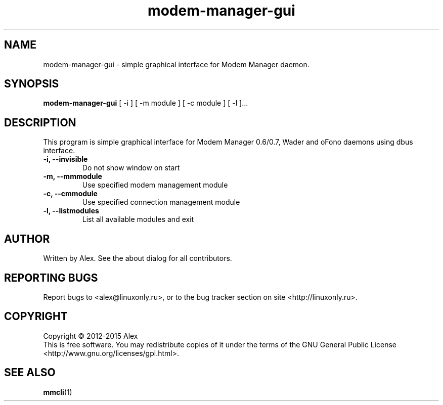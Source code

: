 .TH modem-manager-gui "1" "Sep 2015" "Modem Manager GUI v0.0.18" "User Commands"
.SH NAME
modem-manager-gui \- simple graphical interface for Modem Manager daemon.
.SH SYNOPSIS
.B modem-manager-gui
[ \-i ] [ \-m module ] [ \-c module ] [ \-l ]...
.SH DESCRIPTION
.PP
This program is simple graphical interface for Modem Manager 0.6/0.7,
Wader and oFono daemons using dbus interface.
.TP
\fB\-i, \-\-invisible\fR
Do not show window on start
.TP
\fB\-m, \-\-mmmodule\fR
Use specified modem management module
.TP
\fB\-c, \-\-cmmodule\fR
Use specified connection management module
.TP
\fB\-l, \-\-listmodules\fR
List all available modules and exit
.SH AUTHOR
Written by Alex. See the about dialog for all contributors.
.SH "REPORTING BUGS"
Report bugs to <alex@linuxonly.ru>, or to the bug tracker section on
site <http://linuxonly.ru>.
.SH COPYRIGHT
Copyright \(co 2012-2015 Alex
.br
This is free software.  You may redistribute copies of it under the terms of
the GNU General Public License <http://www.gnu.org/licenses/gpl.html>.
.SH "SEE ALSO"
\fBmmcli\fR(1)
